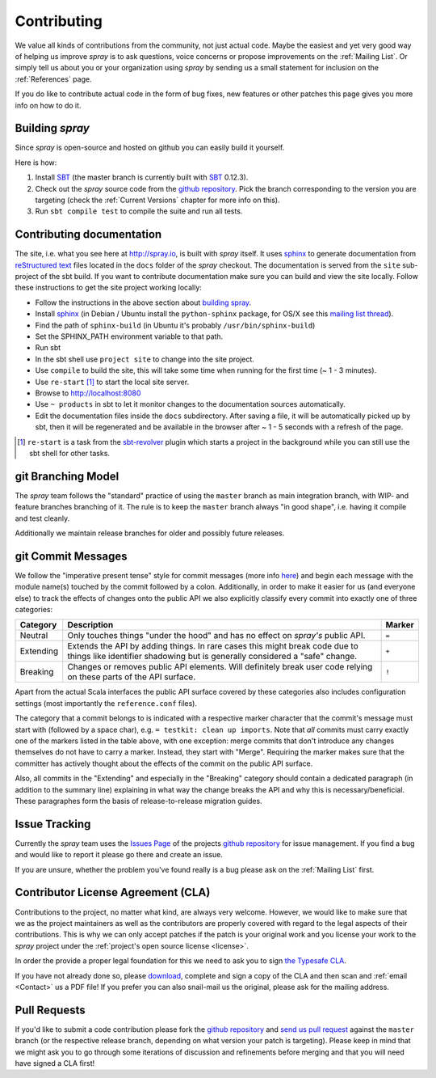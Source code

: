 Contributing
============

We value all kinds of contributions from the community, not just actual code. Maybe the easiest and yet very good way
of helping us improve *spray* is to ask questions, voice concerns or propose improvements on the :ref:`Mailing List`.
Or simply tell us about you or your organization using *spray* by sending us a small statement for inclusion on the
:ref:`References` page.

If you do like to contribute actual code in the form of bug fixes, new features or other patches this page gives you
more info on how to do it.


Building *spray*
----------------

Since *spray* is open-source and hosted on github you can easily build it yourself.

Here is how:

1. Install SBT_ (the master branch is currently built with SBT_ 0.12.3).
2. Check out the *spray* source code from the `github repository`_. Pick the branch corresponding to the version
   you are targeting (check the :ref:`Current Versions` chapter for more info on this).
3. Run ``sbt compile test`` to compile the suite and run all tests.

Contributing documentation
--------------------------

The site, i.e. what you see here at http://spray.io, is built with *spray* itself. It uses sphinx_ to generate
documentation from `reStructured text`_ files located in the ``docs`` folder of the *spray* checkout. The documentation
is served from the ``site`` sub-project of the sbt build. If you want to contribute documentation make sure you can
build and view the site locally. Follow these instructions to get the site project working locally:

* Follow the instructions in the above section about `building spray`_.
* Install sphinx_  (in Debian / Ubuntu install the ``python-sphinx`` package, for OS/X see this `mailing list thread`_).
* Find the path of ``sphinx-build`` (in Ubuntu it's probably ``/usr/bin/sphinx-build``)
* Set the SPHINX_PATH environment variable to that path.
* Run sbt
* In the sbt shell use ``project site`` to change into the site project.
* Use ``compile`` to build the site, this will take some time when running for the first time (~ 1 - 3 minutes).
* Use ``re-start`` [1]_ to start the local site server.
* Browse to http://localhost:8080
* Use ``~ products`` in sbt to let it monitor changes to the documentation sources automatically.
* Edit the documentation files inside the ``docs`` subdirectory. After saving a file, it will be automatically
  picked up by sbt, then it will be regenerated and be available in the browser after ~ 1 - 5 seconds with a refresh
  of the page.

.. [1] ``re-start`` is a task from the sbt-revolver_ plugin which starts a project in the background while you can
       still use the sbt shell for other tasks.
.. _sphinx: http://sphinx-doc.org/
.. _`reStructured text`: http://docutils.sourceforge.net/docs/user/rst/quickref.html
.. _`mailing list thread`: https://groups.google.com/d/msg/spray-user/x2PJUYkn1Vs/JxhT_rRoJS0J
.. _sbt-revolver: https://github.com/spray/sbt-revolver



git Branching Model
-------------------

The *spray* team follows the "standard" practice of using the ``master`` branch as main integration branch,
with WIP- and feature branches branching of it. The rule is to keep the ``master`` branch always "in good shape",
i.e. having it compile and test cleanly.

Additionally we maintain release branches for older and possibly future releases.


git Commit Messages
-------------------

We follow the "imperative present tense" style for commit messages (more info here__) and begin each message with
the module name(s) touched by the commit followed by a colon. Additionally, in order to make it easier for us
(and everyone else) to track the effects of changes onto the public API we also explicitly classify every commit into
exactly one of three categories:

__ http://tbaggery.com/2008/04/19/a-note-about-git-commit-messages.html

.. rst-class:: table table-striped

========= =============================================================================== ======
Category  Description                                                                     Marker
========= =============================================================================== ======
Neutral   Only touches things "under the hood" and has no effect on *spray's* public API. ``=``
Extending Extends the API by adding things. In rare cases this might break code due to    ``+``
          things like identifier shadowing but is generally considered a "safe" change.
Breaking  Changes or removes public API elements. Will definitely break user code         ``!``
          relying on these parts of the API surface.
========= =============================================================================== ======

Apart from the actual Scala interfaces the public API surface covered by these categories also includes configuration
settings (most importantly the ``reference.conf`` files).

The category that a commit belongs to is indicated with a respective marker character that the commit's message must
start with (followed by a space char), e.g. ``= testkit: clean up imports``. Note that *all* commits must carry exactly
one of the markers listed in the table above, with one exception: merge commits that don't introduce any changes
themselves do not have to carry a marker. Instead, they start with "Merge".
Requiring the marker makes sure that the committer has actively thought about the effects of the commit on the public
API surface.

Also, all commits in the "Extending" and especially in the "Breaking" category should contain a dedicated paragraph
(in addition to the summary line) explaining in what way the change breaks the API and why this is necessary/beneficial.
These paragraphes form the basis of release-to-release migration guides.


Issue Tracking
--------------

Currently the *spray* team uses the `Issues Page`_ of the projects `github repository`_ for issue management.
If you find a bug and would like to report it please go there and create an issue.

If you are unsure, whether the problem you've found really is a bug please ask on the :ref:`Mailing List` first.


Contributor License Agreement (CLA)
-----------------------------------

Contributions to the project, no matter what kind, are always very welcome.
However, we would like to make sure that we as the project maintainers as well as the contributors are properly covered
with regard to the legal aspects of their contributions. This is why we can only accept patches if the patch is your
original work and you license your work to the *spray* project under the :ref:`project's open source license <license>`.

In order the provide a proper legal foundation for this we need to ask you to sign `the Typesafe CLA`_.

If you have not already done so, please download_, complete and sign a copy of the CLA and then scan and :ref:`email <Contact>`
us a PDF file! If you prefer you can also snail-mail us the original, please ask for the mailing address.

.. _download: `the Typesafe CLA`_
.. _the Typesafe CLA: /v3-TypesafeIndividualCLAFinal.pdf


Pull Requests
-------------

If you'd like to submit a code contribution please fork the `github repository`_ and `send us pull request`_
against the ``master`` branch (or the respective release branch, depending on what version your patch is targeting).
Please keep in mind that we might ask you to go through some iterations of discussion and refinements before merging and
that you will need have signed a CLA first!


.. _SBT: http://www.scala-sbt.org/
.. _issues page: https://github.com/spray/spray/issues
.. _github repository: https://github.com/spray/spray/
.. _send us pull request: https://help.github.com/articles/creating-a-pull-request